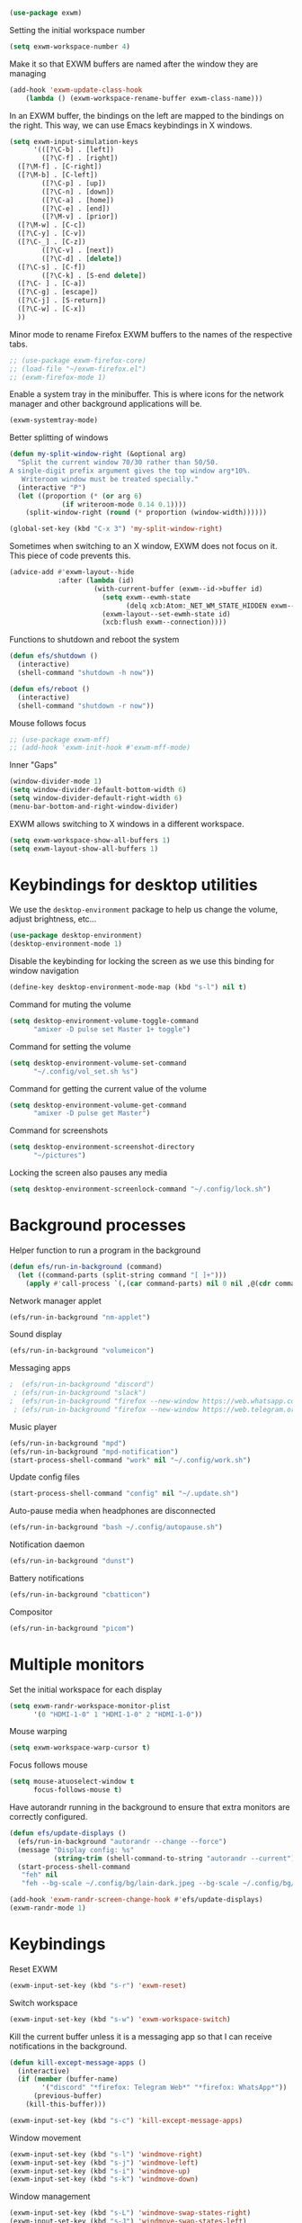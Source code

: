 #+begin_src emacs-lisp :results none
  (use-package exwm)
#+end_src
Setting the initial workspace number
#+begin_src emacs-lisp :results none
  (setq exwm-workspace-number 4)
#+end_src
Make it so that EXWM buffers are named after the window they are managing
#+begin_src emacs-lisp :results none
  (add-hook 'exwm-update-class-hook
  	  (lambda () (exwm-workspace-rename-buffer exwm-class-name)))
#+end_src

In an EXWM buffer, the bindings on the left are mapped to the bindings
on the right. This way, we can use Emacs keybindings in X windows.
#+begin_src emacs-lisp :results none
  (setq exwm-input-simulation-keys
        '(([?\C-b] . [left])
          ([?\C-f] . [right])
  	([?\M-f] . [C-right])
  	([?\M-b] . [C-left])
          ([?\C-p] . [up])
          ([?\C-n] . [down])
          ([?\C-a] . [home])
          ([?\C-e] . [end])
          ([?\M-v] . [prior])
  	([?\M-w] . [C-c])
  	([?\C-y] . [C-v])
  	([?\C-_] . [C-z])
          ([?\C-v] . [next])
          ([?\C-d] . [delete])
  	([?\C-s] . [C-f])
          ([?\C-k] . [S-end delete])
  	([?\C- ] . [C-a])
  	([?\C-g] . [escape])
  	([?\C-j] . [S-return])
  	([?\C-w] . [C-x])
  	))
#+end_src
Minor mode to rename Firefox EXWM buffers to the names of the
respective tabs.
#+begin_src emacs-lisp :results none
  ;; (use-package exwm-firefox-core)
  ;; (load-file "~/exwm-firefox.el")
  ;; (exwm-firefox-mode 1)
#+end_src
Enable a system tray in the minibuffer. This is where icons for the
network manager and other background applications will be.
#+begin_src emacs-lisp :results none
  (exwm-systemtray-mode)
#+end_src
Better splitting of windows
#+begin_src emacs-lisp :results none
  (defun my-split-window-right (&optional arg)
    "Split the current window 70/30 rather than 50/50.
  A single-digit prefix argument gives the top window arg*10%.
     Writeroom window must be treated specially."
    (interactive "P")
    (let ((proportion (* (or arg 6)
  		       (if writeroom-mode 0.14 0.1))))
      (split-window-right (round (* proportion (window-width))))))

  (global-set-key (kbd "C-x 3") 'my-split-window-right)
#+end_src

Sometimes when switching to an X window, EXWM does not focus on it.
This piece of code prevents this.
#+begin_src emacs-lisp :results none
  (advice-add #'exwm-layout--hide
              :after (lambda (id)
                       (with-current-buffer (exwm--id->buffer id)
                         (setq exwm--ewmh-state
                               (delq xcb:Atom:_NET_WM_STATE_HIDDEN exwm--ewmh-state))
                         (exwm-layout--set-ewmh-state id)
                         (xcb:flush exwm--connection))))
#+end_src
Functions to shutdown and reboot the system
#+begin_src emacs-lisp :results none
  (defun efs/shutdown ()
    (interactive)
    (shell-command "shutdown -h now"))

  (defun efs/reboot ()
    (interactive)
    (shell-command "shutdown -r now"))
#+end_src
Mouse follows focus

#+begin_src emacs-lisp :results none
  ;; (use-package exwm-mff)
  ;; (add-hook 'exwm-init-hook #'exwm-mff-mode)
#+end_src

Inner "Gaps"
#+begin_src emacs-lisp :results none
  (window-divider-mode 1)
  (setq window-divider-default-bottom-width 6)
  (setq window-divider-default-right-width 6)
  (menu-bar-bottom-and-right-window-divider)
#+end_src
EXWM allows switching to X windows in a different workspace.
#+begin_src emacs-lisp :results none
  (setq exwm-workspace-show-all-buffers 1)
  (setq exwm-layout-show-all-buffers 1)
#+end_src
* Keybindings for desktop utilities
We use the ~desktop-environment~ package to help us change the volume,
adjust brightness, etc...
#+begin_src emacs-lisp :results none
  (use-package desktop-environment)
  (desktop-environment-mode 1)
#+end_src

Disable the keybinding for locking the screen as we use this binding
for window navigation
#+begin_src emacs-lisp :results none
  (define-key desktop-environment-mode-map (kbd "s-l") nil t)
#+end_src

Command for muting the volume
#+begin_src emacs-lisp :results none
  (setq desktop-environment-volume-toggle-command
        "amixer -D pulse set Master 1+ toggle")
#+end_src

Command for setting the volume
#+begin_src emacs-lisp :results none
  (setq desktop-environment-volume-set-command
        "~/.config/vol_set.sh %s")
#+end_src

Command for getting the current value of the volume
#+begin_src emacs-lisp :results none
  (setq desktop-environment-volume-get-command
        "amixer -D pulse get Master")
#+end_src

Command for screenshots
#+begin_src emacs-lisp :results none
  (setq desktop-environment-screenshot-directory
        "~/pictures")
#+end_src

Locking the screen also pauses any media
#+begin_src emacs-lisp :results none
  (setq desktop-environment-screenlock-command "~/.config/lock.sh")
#+end_src

* Background processes
Helper function to run a program in the background
#+begin_src emacs-lisp :results none
  (defun efs/run-in-background (command)
    (let ((command-parts (split-string command "[ ]+")))
      (apply #'call-process `(,(car command-parts) nil 0 nil ,@(cdr command-parts)))))
#+end_src

Network manager applet
#+begin_src emacs-lisp :results none
  (efs/run-in-background "nm-applet")
#+end_src

Sound display
#+begin_src emacs-lisp :results none
  (efs/run-in-background "volumeicon")
#+end_src

Messaging apps
#+begin_src emacs-lisp :results none
;  (efs/run-in-background "discord")
 ; (efs/run-in-background "slack")
;  (efs/run-in-background "firefox --new-window https://web.whatsapp.com/")
 ; (efs/run-in-background "firefox --new-window https://web.telegram.org/k/")
#+end_src

Music player
#+begin_src emacs-lisp :results none
  (efs/run-in-background "mpd")
  (efs/run-in-background "mpd-notification")
  (start-process-shell-command "work" nil "~/.config/work.sh")
#+end_src

Update config files
#+begin_src emacs-lisp :results none
  (start-process-shell-command "config" nil "~/.update.sh")
#+end_src

Auto-pause media when headphones are disconnected
#+begin_src emacs-lisp :results none
  (efs/run-in-background "bash ~/.config/autopause.sh")
#+end_src

Notification daemon
#+begin_src emacs-lisp :results none
  (efs/run-in-background "dunst")
#+end_src

Battery notifications
#+begin_src emacs-lisp :results none
  (efs/run-in-background "cbatticon")
#+end_src

Compositor
#+begin_src emacs-lisp :results none
  (efs/run-in-background "picom")
#+end_src
* Multiple monitors
Set the initial workspace for each display
#+begin_src emacs-lisp :results none
  (setq exwm-randr-workspace-monitor-plist
        '(0 "HDMI-1-0" 1 "HDMI-1-0" 2 "HDMI-1-0"))
#+end_src

Mouse warping
#+begin_src emacs-lisp :results none
  (setq exwm-workspace-warp-cursor t)
#+end_src

Focus follows mouse
#+begin_src emacs-lisp :results none
  (setq mouse-atuoselect-window t
        focus-follows-mouse t)
#+end_src

Have autorandr running in the background to ensure that extra monitors
are correctly configured.
#+begin_src emacs-lisp :results none
    (defun efs/update-displays ()
      (efs/run-in-background "autorandr --change --force")
      (message "Display config: %s"
               (string-trim (shell-command-to-string "autorandr --current")))
      (start-process-shell-command
       "feh" nil
       "feh --bg-scale ~/.config/bg/lain-dark.jpeg --bg-scale ~/.config/bg/lain-hands.jpeg"))

    (add-hook 'exwm-randr-screen-change-hook #'efs/update-displays)
    (exwm-randr-mode 1)
#+end_src
* Keybindings
Reset EXWM
#+begin_src emacs-lisp :results none
  (exwm-input-set-key (kbd "s-r") 'exwm-reset)
#+end_src

Switch workspace
#+begin_src emacs-lisp :results none
  (exwm-input-set-key (kbd "s-w") 'exwm-workspace-switch)
#+end_src

Kill the current buffer unless it is a messaging app so that I can
receive notifications in the background.
#+begin_src emacs-lisp :results none
  (defun kill-except-message-apps ()
    (interactive)
    (if (member (buffer-name)
  	      '("discord" "*firefox: Telegram Web*" "*firefox: WhatsApp*"))
        (previous-buffer)
      (kill-this-buffer)))

  (exwm-input-set-key (kbd "s-c") 'kill-except-message-apps)
#+end_src

Window movement
#+begin_src emacs-lisp :results none
  (exwm-input-set-key (kbd "s-l") 'windmove-right)
  (exwm-input-set-key (kbd "s-j") 'windmove-left)
  (exwm-input-set-key (kbd "s-i") 'windmove-up)
  (exwm-input-set-key (kbd "s-k") 'windmove-down)
#+end_src

Window management
#+begin_src emacs-lisp :results none
  (exwm-input-set-key (kbd "s-L") 'windmove-swap-states-right)
  (exwm-input-set-key (kbd "s-J") 'windmove-swap-states-left)
  (exwm-input-set-key (kbd "s-I") 'windmove-swap-states-up)
  (exwm-input-set-key (kbd "s-K") 'windmove-swap-states-down)
#+end_src

Start a desktop application using /counsel linux app/ in a new window
#+begin_src emacs-lisp :results none
  (defun open-app ()
    (interactive)
    (counsel-linux-app))

  (setq counsel-linux-app-format-function
        #'counsel-linux-app-format-function-name-only)
  (exwm-input-set-key (kbd "s-d") 'open-app)
#+end_src

Suspend the computer
#+begin_src emacs-lisp :results none
  (exwm-input-set-key (kbd "s-<escape>") 'desktop-environment-lock-screen)
#+end_src

Open web browser
#+begin_src emacs-lisp :results none
  (defun run-firefox ()
    (interactive)
    (efs/run-in-background "firefox"))

  (exwm-input-set-key (kbd "s-<return>") 'run-firefox)
#+end_src
Lists all of my firefox tabs
#+begin_src emacs-lisp :results none
  (defun list-firefox ()
    (interactive)
    (minibuffer-with-setup-hook
        (lambda () (insert "firefox"))
      (call-interactively #'ivy-switch-buffer)))

  (exwm-input-set-key (kbd "s-f") #'list-firefox)
#+end_src
Keybindings to switch the current workspace
#+begin_src emacs-lisp :results none
  (setq exwm-input-global-keys
      `( ,@(mapcar (lambda (i)
                    `(,(kbd (format "s-%d" i)) .
                      (lambda ()
                        (interactive)
                        (exwm-workspace-switch-create ,(- i 1)))))
                  (number-sequence 1 9))))
#+end_src
* Enable EXWM

I call ~scratch-buffer~ first so that each new workspace opens in a
scratch buffer.  The call to ~exwm-enable~ is what actually starts EXWM
#+begin_src emacs-lisp :results none
  (scratch-buffer)
  (exwm-wm-mode)
#+end_src
